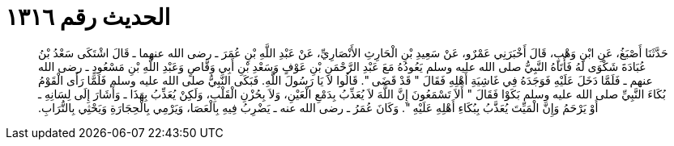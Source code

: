 
= الحديث رقم ١٣١٦

[quote.hadith]
حَدَّثَنَا أَصْبَغُ، عَنِ ابْنِ وَهْبٍ، قَالَ أَخْبَرَنِي عَمْرٌو، عَنْ سَعِيدِ بْنِ الْحَارِثِ الأَنْصَارِيِّ، عَنْ عَبْدِ اللَّهِ بْنِ عُمَرَ ـ رضى الله عنهما ـ قَالَ اشْتَكَى سَعْدُ بْنُ عُبَادَةَ شَكْوَى لَهُ فَأَتَاهُ النَّبِيُّ صلى الله عليه وسلم يَعُودُهُ مَعَ عَبْدِ الرَّحْمَنِ بْنِ عَوْفٍ وَسَعْدِ بْنِ أَبِي وَقَّاصٍ وَعَبْدِ اللَّهِ بْنِ مَسْعُودٍ ـ رضى الله عنهم ـ فَلَمَّا دَخَلَ عَلَيْهِ فَوَجَدَهُ فِي غَاشِيَةِ أَهْلِهِ فَقَالَ ‏"‏ قَدْ قَضَى ‏"‏‏.‏ قَالُوا لاَ يَا رَسُولَ اللَّهِ‏.‏ فَبَكَى النَّبِيُّ صلى الله عليه وسلم فَلَمَّا رَأَى الْقَوْمُ بُكَاءَ النَّبِيِّ صلى الله عليه وسلم بَكَوْا فَقَالَ ‏"‏ أَلاَ تَسْمَعُونَ إِنَّ اللَّهَ لاَ يُعَذِّبُ بِدَمْعِ الْعَيْنِ، وَلاَ بِحُزْنِ الْقَلْبِ، وَلَكِنْ يُعَذِّبُ بِهَذَا ـ وَأَشَارَ إِلَى لِسَانِهِ ـ أَوْ يَرْحَمُ وَإِنَّ الْمَيِّتَ يُعَذَّبُ بِبُكَاءِ أَهْلِهِ عَلَيْهِ ‏"‏‏.‏ وَكَانَ عُمَرُ ـ رضى الله عنه ـ يَضْرِبُ فِيهِ بِالْعَصَا، وَيَرْمِي بِالْحِجَارَةِ وَيَحْثِي بِالتُّرَابِ‏.‏